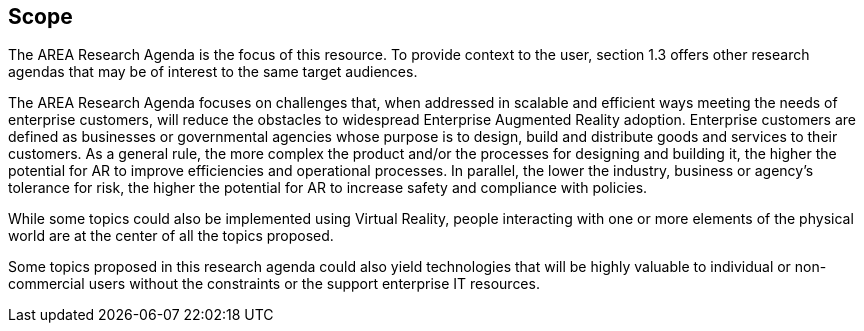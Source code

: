 [[ra_scope_section]]
== Scope

The AREA Research Agenda is the focus of this resource. To provide context to the user, section 1.3 offers other research agendas that may be of interest to the same target audiences.

The AREA Research Agenda focuses on challenges that, when addressed in scalable and efficient ways meeting the needs of enterprise customers, will reduce the obstacles to widespread Enterprise Augmented Reality adoption. Enterprise customers are defined as businesses or governmental agencies whose purpose is to design, build and distribute goods and services to their customers. As a general rule, the more complex the product and/or the processes for designing and building it, the higher the potential for AR to improve efficiencies and operational processes. In parallel, the lower the industry, business or agency's tolerance for risk, the higher the potential for AR to increase safety and compliance with policies.

While some topics could also be implemented using Virtual Reality, people interacting with one or more elements of the physical world are at the center of all the topics proposed.

Some topics proposed in this research agenda could also yield technologies that will be highly valuable to individual or non-commercial users without the constraints or the support enterprise IT resources.
